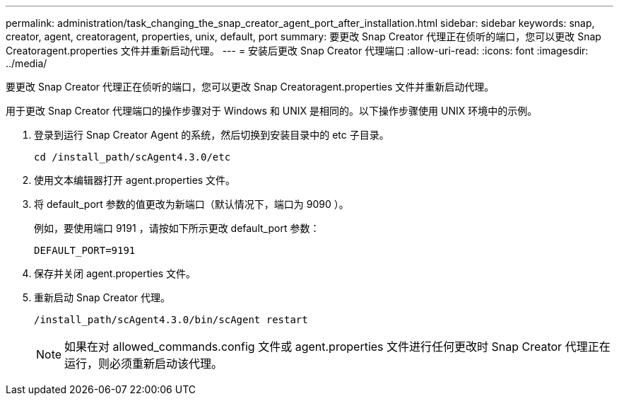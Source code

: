 ---
permalink: administration/task_changing_the_snap_creator_agent_port_after_installation.html 
sidebar: sidebar 
keywords: snap, creator, agent, creatoragent, properties, unix, default, port 
summary: 要更改 Snap Creator 代理正在侦听的端口，您可以更改 Snap Creatoragent.properties 文件并重新启动代理。 
---
= 安装后更改 Snap Creator 代理端口
:allow-uri-read: 
:icons: font
:imagesdir: ../media/


[role="lead"]
要更改 Snap Creator 代理正在侦听的端口，您可以更改 Snap Creatoragent.properties 文件并重新启动代理。

用于更改 Snap Creator 代理端口的操作步骤对于 Windows 和 UNIX 是相同的。以下操作步骤使用 UNIX 环境中的示例。

. 登录到运行 Snap Creator Agent 的系统，然后切换到安装目录中的 etc 子目录。
+
[listing]
----
cd /install_path/scAgent4.3.0/etc
----
. 使用文本编辑器打开 agent.properties 文件。
. 将 default_port 参数的值更改为新端口（默认情况下，端口为 9090 ）。
+
例如，要使用端口 9191 ，请按如下所示更改 default_port 参数：

+
[listing]
----
DEFAULT_PORT=9191
----
. 保存并关闭 agent.properties 文件。
. 重新启动 Snap Creator 代理。
+
[listing]
----
/install_path/scAgent4.3.0/bin/scAgent restart
----
+

NOTE: 如果在对 allowed_commands.config 文件或 agent.properties 文件进行任何更改时 Snap Creator 代理正在运行，则必须重新启动该代理。


